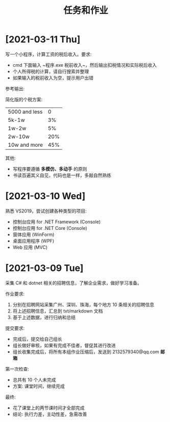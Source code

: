 #+TITLE: 任务和作业




* [2021-03-11 Thu]
:PROPERTIES:
:CUSTOM_ID: active
:END:


写一个小程序，计算工资的税后收入。要求:
- cmd 下面输入 ~程序.exe 税前收入~，然后输出扣税情况和实际税后收入
- 个人所得税的计算，请自行搜索并整理
- 如果输入的税前收入为空，提示用户出错

参考输出:
#+ATTR_HTML: :width 200
[[file:img/oimg_20210311_080143.png]]

简化版的个税方案:
| 5000 and less |   0 |
| 5k-1w         |  3% |
| 1w-2w         |  5% |
| 2w-10w        | 20% |
| 10w and more  | 45% |

其他:
- 写程序要遵循 *多模仿、多动手* 的原则
- 书读百遍其义自见，代码也是一样，多敲自然熟练

* [2021-03-10 Wed]

熟悉 VS2019，尝试创建各种类型的项目:
- 控制台应用 for .NET Framework (Console)
- 控制台应用 for .NET Core (Console)
- 窗体应用 (WinForm)
- 桌面应用程序 (WPF)
- Web 应用 (MVC)

* [2021-03-09 Tue]

采集 C# 和 dotnet 相关的招聘信息，了解企业需求，做好学习准备。

作业要求:
1. 分别在招聘网站采集广州、深圳、珠海，每个地方 10 条相关的招聘信息
2. 将上述招聘信息，汇总到 txt/markdown 文档
3. 基于上述数据，进行归纳和总结

提交要求:
- 完成后，提交给自己组长
- 组长做好审核，如果有完成不佳者，督促其进行改进
- 组长收集完成后，将所有本组作业压缩后，发送到 2132579340@qq.com *邮箱*

第一次检查:
- 总共有 10 个人未完成
- 方案: 课堂时间，继续完成

最终:
- 花了课堂上的两节课时间才全部完成
- 结论: 执行力差，主动性差，急需改善
